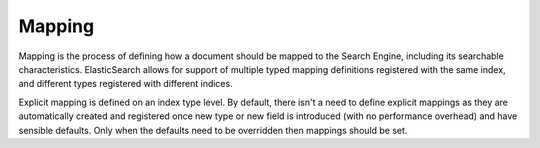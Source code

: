 .. _es-guide-reference-mapping-index:

=======
Mapping
=======

Mapping is the process of defining how a document should be mapped to the Search Engine, including its searchable characteristics. ElasticSearch allows for support of multiple typed mapping definitions registered with the same index, and different types registered with different indices.


Explicit mapping is defined on an index type level. By default, there isn't a need to define explicit mappings as they are automatically created and registered once new type or new field is introduced (with no performance overhead) and have sensible defaults. Only when the defaults need to be overridden then mappings should be set.

